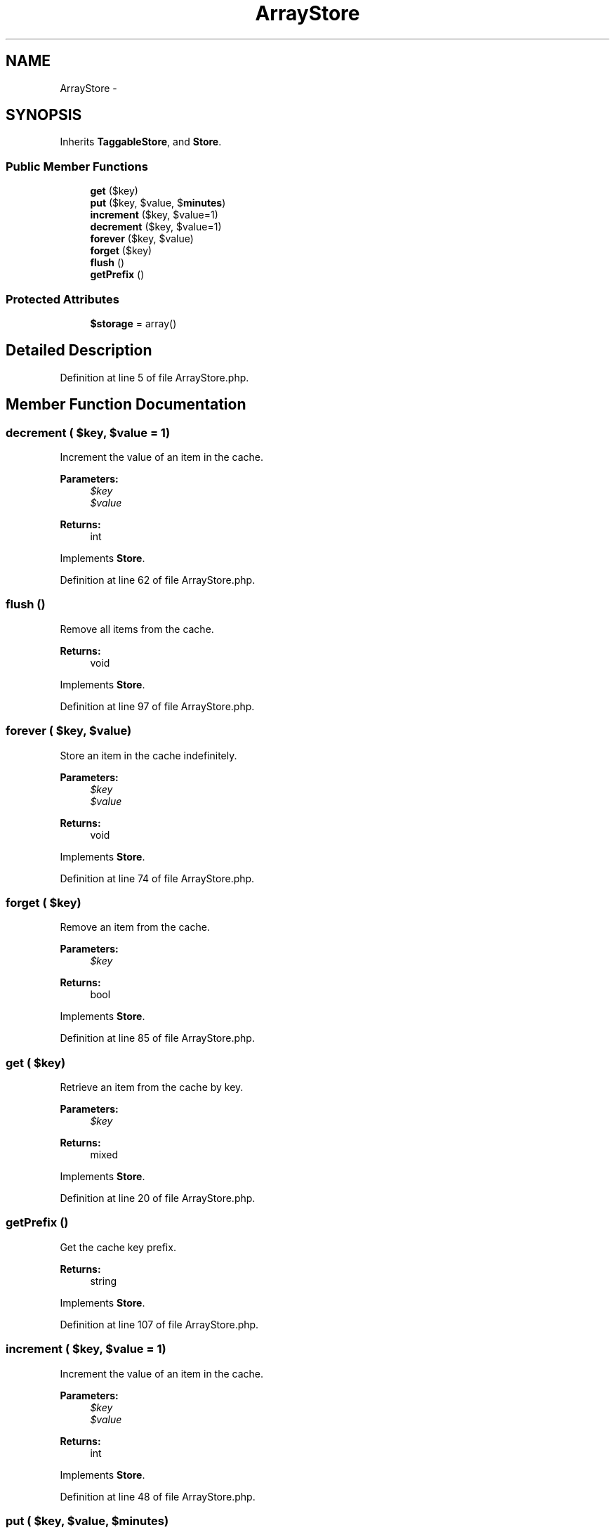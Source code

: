 .TH "ArrayStore" 3 "Tue Apr 14 2015" "Version 1.0" "VirtualSCADA" \" -*- nroff -*-
.ad l
.nh
.SH NAME
ArrayStore \- 
.SH SYNOPSIS
.br
.PP
.PP
Inherits \fBTaggableStore\fP, and \fBStore\fP\&.
.SS "Public Member Functions"

.in +1c
.ti -1c
.RI "\fBget\fP ($key)"
.br
.ti -1c
.RI "\fBput\fP ($key, $value, $\fBminutes\fP)"
.br
.ti -1c
.RI "\fBincrement\fP ($key, $value=1)"
.br
.ti -1c
.RI "\fBdecrement\fP ($key, $value=1)"
.br
.ti -1c
.RI "\fBforever\fP ($key, $value)"
.br
.ti -1c
.RI "\fBforget\fP ($key)"
.br
.ti -1c
.RI "\fBflush\fP ()"
.br
.ti -1c
.RI "\fBgetPrefix\fP ()"
.br
.in -1c
.SS "Protected Attributes"

.in +1c
.ti -1c
.RI "\fB$storage\fP = array()"
.br
.in -1c
.SH "Detailed Description"
.PP 
Definition at line 5 of file ArrayStore\&.php\&.
.SH "Member Function Documentation"
.PP 
.SS "decrement ( $key,  $value = \fC1\fP)"
Increment the value of an item in the cache\&.
.PP
\fBParameters:\fP
.RS 4
\fI$key\fP 
.br
\fI$value\fP 
.RE
.PP
\fBReturns:\fP
.RS 4
int 
.RE
.PP

.PP
Implements \fBStore\fP\&.
.PP
Definition at line 62 of file ArrayStore\&.php\&.
.SS "flush ()"
Remove all items from the cache\&.
.PP
\fBReturns:\fP
.RS 4
void 
.RE
.PP

.PP
Implements \fBStore\fP\&.
.PP
Definition at line 97 of file ArrayStore\&.php\&.
.SS "forever ( $key,  $value)"
Store an item in the cache indefinitely\&.
.PP
\fBParameters:\fP
.RS 4
\fI$key\fP 
.br
\fI$value\fP 
.RE
.PP
\fBReturns:\fP
.RS 4
void 
.RE
.PP

.PP
Implements \fBStore\fP\&.
.PP
Definition at line 74 of file ArrayStore\&.php\&.
.SS "forget ( $key)"
Remove an item from the cache\&.
.PP
\fBParameters:\fP
.RS 4
\fI$key\fP 
.RE
.PP
\fBReturns:\fP
.RS 4
bool 
.RE
.PP

.PP
Implements \fBStore\fP\&.
.PP
Definition at line 85 of file ArrayStore\&.php\&.
.SS "get ( $key)"
Retrieve an item from the cache by key\&.
.PP
\fBParameters:\fP
.RS 4
\fI$key\fP 
.RE
.PP
\fBReturns:\fP
.RS 4
mixed 
.RE
.PP

.PP
Implements \fBStore\fP\&.
.PP
Definition at line 20 of file ArrayStore\&.php\&.
.SS "getPrefix ()"
Get the cache key prefix\&.
.PP
\fBReturns:\fP
.RS 4
string 
.RE
.PP

.PP
Implements \fBStore\fP\&.
.PP
Definition at line 107 of file ArrayStore\&.php\&.
.SS "increment ( $key,  $value = \fC1\fP)"
Increment the value of an item in the cache\&.
.PP
\fBParameters:\fP
.RS 4
\fI$key\fP 
.br
\fI$value\fP 
.RE
.PP
\fBReturns:\fP
.RS 4
int 
.RE
.PP

.PP
Implements \fBStore\fP\&.
.PP
Definition at line 48 of file ArrayStore\&.php\&.
.SS "put ( $key,  $value,  $minutes)"
Store an item in the cache for a given number of minutes\&.
.PP
\fBParameters:\fP
.RS 4
\fI$key\fP 
.br
\fI$value\fP 
.br
\fI$minutes\fP 
.RE
.PP
\fBReturns:\fP
.RS 4
void 
.RE
.PP

.PP
Implements \fBStore\fP\&.
.PP
Definition at line 36 of file ArrayStore\&.php\&.
.SH "Field Documentation"
.PP 
.SS "$storage = array()\fC [protected]\fP"

.PP
Definition at line 12 of file ArrayStore\&.php\&.

.SH "Author"
.PP 
Generated automatically by Doxygen for VirtualSCADA from the source code\&.
